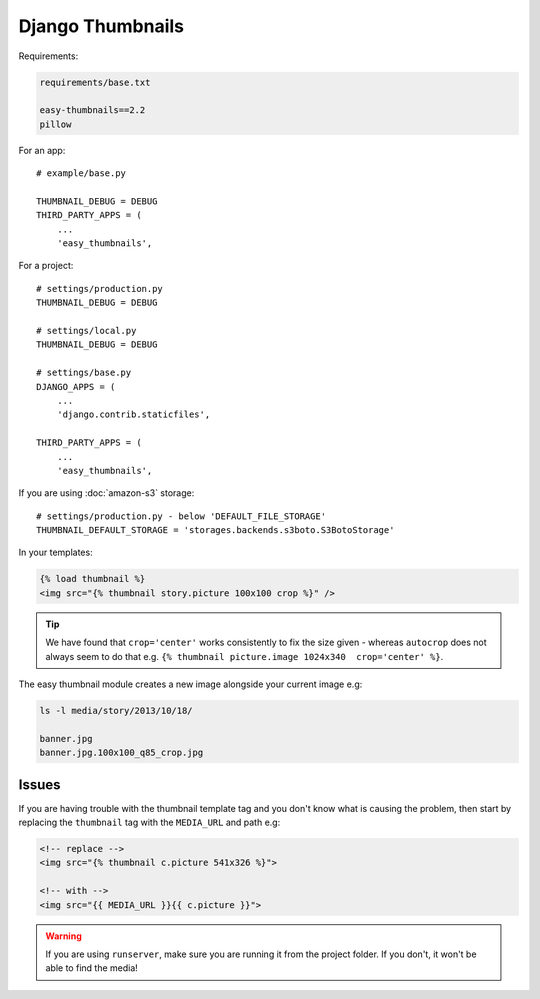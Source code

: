 Django Thumbnails
*****************

.. highlight:: python

Requirements:

.. code-block:: text

  requirements/base.txt

  easy-thumbnails==2.2
  pillow

For an app::

  # example/base.py

  THUMBNAIL_DEBUG = DEBUG
  THIRD_PARTY_APPS = (
      ...
      'easy_thumbnails',

For a project::

  # settings/production.py
  THUMBNAIL_DEBUG = DEBUG

  # settings/local.py
  THUMBNAIL_DEBUG = DEBUG

  # settings/base.py
  DJANGO_APPS = (
      ...
      'django.contrib.staticfiles',

  THIRD_PARTY_APPS = (
      ...
      'easy_thumbnails',

If you are using :doc:`amazon-s3` storage::

  # settings/production.py - below 'DEFAULT_FILE_STORAGE'
  THUMBNAIL_DEFAULT_STORAGE = 'storages.backends.s3boto.S3BotoStorage'

In your templates:

.. code-block:: html

  {% load thumbnail %}
  <img src="{% thumbnail story.picture 100x100 crop %}" />

.. tip:: We have found that ``crop='center'`` works consistently to fix the
         size given - whereas ``autocrop`` does not always seem to do that
         e.g. ``{% thumbnail picture.image 1024x340  crop='center' %}``.

The easy thumbnail module creates a new image alongside your current image
e.g:

.. code-block:: bash

  ls -l media/story/2013/10/18/

  banner.jpg
  banner.jpg.100x100_q85_crop.jpg

Issues
======

If you are having trouble with the thumbnail template tag and you don't know
what is causing the problem, then start by replacing the ``thumbnail`` tag
with the ``MEDIA_URL`` and path e.g:

.. code-block:: html

  <!-- replace -->
  <img src="{% thumbnail c.picture 541x326 %}">

  <!-- with -->
  <img src="{{ MEDIA_URL }}{{ c.picture }}">

.. warning:: If you are using ``runserver``, make sure you are running it from
             the project folder.  If you don't, it won't be able to find the
             media!
